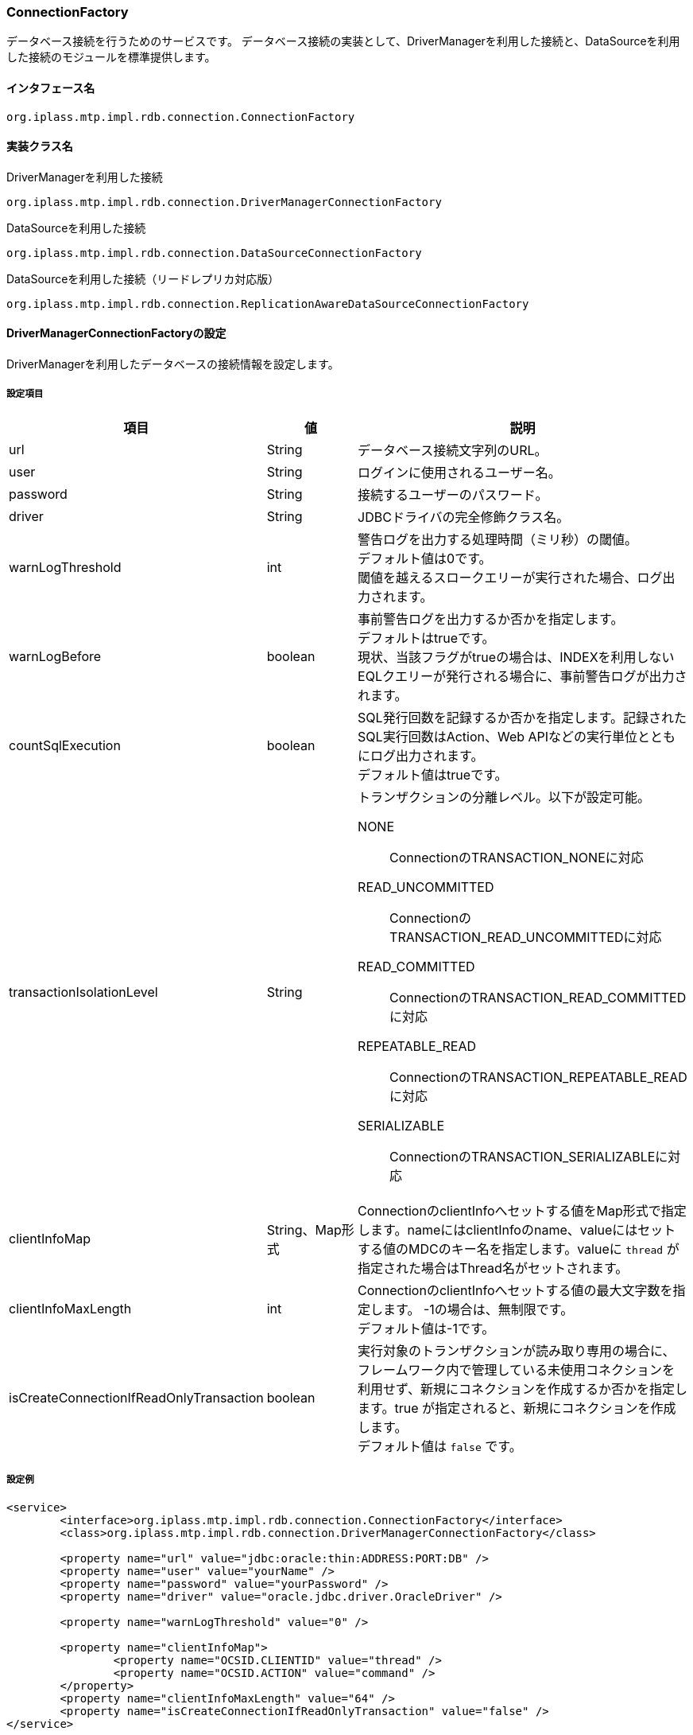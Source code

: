 [[ConnectionFactory]]
=== ConnectionFactory
データベース接続を行うためのサービスです。
データベース接続の実装として、DriverManagerを利用した接続と、DataSourceを利用した接続のモジュールを標準提供します。

==== インタフェース名
----
org.iplass.mtp.impl.rdb.connection.ConnectionFactory
----


==== 実装クラス名
.DriverManagerを利用した接続
----
org.iplass.mtp.impl.rdb.connection.DriverManagerConnectionFactory
----

.DataSourceを利用した接続
----
org.iplass.mtp.impl.rdb.connection.DataSourceConnectionFactory
----

.DataSourceを利用した接続（リードレプリカ対応版）
----
org.iplass.mtp.impl.rdb.connection.ReplicationAwareDataSourceConnectionFactory
----


==== DriverManagerConnectionFactoryの設定
DriverManagerを利用したデータベースの接続情報を設定します。

===== 設定項目
[cols="1,1,3a", options="header"]
|===
| 項目 | 値 | 説明
| url | String | データベース接続文字列のURL。
| user | String | ログインに使用されるユーザー名。
| password | String | 接続するユーザーのパスワード。
| driver | String | JDBCドライバの完全修飾クラス名。
| warnLogThreshold | int |  警告ログを出力する処理時間（ミリ秒）の閾値。 +
デフォルト値は0です。 +
閾値を越えるスロークエリーが実行された場合、ログ出力されます。
| warnLogBefore | boolean |  事前警告ログを出力するか否かを指定します。 +
デフォルトはtrueです。 +
現状、当該フラグがtrueの場合は、INDEXを利用しないEQLクエリーが発行される場合に、事前警告ログが出力されます。
| countSqlExecution | boolean |  SQL発行回数を記録するか否かを指定します。記録されたSQL実行回数はAction、Web APIなどの実行単位とともにログ出力されます。 +
デフォルト値はtrueです。
| transactionIsolationLevel | String | トランザクションの分離レベル。以下が設定可能。

NONE:: ConnectionのTRANSACTION_NONEに対応
READ_UNCOMMITTED:: ConnectionのTRANSACTION_READ_UNCOMMITTEDに対応
READ_COMMITTED:: ConnectionのTRANSACTION_READ_COMMITTEDに対応
REPEATABLE_READ:: ConnectionのTRANSACTION_REPEATABLE_READに対応
SERIALIZABLE:: ConnectionのTRANSACTION_SERIALIZABLEに対応
| clientInfoMap | String、Map形式 | ConnectionのclientInfoへセットする値をMap形式で指定します。nameにはclientInfoのname、valueにはセットする値のMDCのキー名を指定します。valueに `thread` が指定された場合はThread名がセットされます。
| clientInfoMaxLength | int | ConnectionのclientInfoへセットする値の最大文字数を指定します。
-1の場合は、無制限です。 +
デフォルト値は-1です。
| isCreateConnectionIfReadOnlyTransaction | boolean | 実行対象のトランザクションが読み取り専用の場合に、フレームワーク内で管理している未使用コネクションを利用せず、新規にコネクションを作成するか否かを指定します。true が指定されると、新規にコネクションを作成します。 +
デフォルト値は `false` です。
|===

===== 設定例
[source,xml]
----
<service>
	<interface>org.iplass.mtp.impl.rdb.connection.ConnectionFactory</interface>
	<class>org.iplass.mtp.impl.rdb.connection.DriverManagerConnectionFactory</class>

	<property name="url" value="jdbc:oracle:thin:ADDRESS:PORT:DB" />
	<property name="user" value="yourName" />
	<property name="password" value="yourPassword" />
	<property name="driver" value="oracle.jdbc.driver.OracleDriver" />

	<property name="warnLogThreshold" value="0" />

	<property name="clientInfoMap">
		<property name="OCSID.CLIENTID" value="thread" />
		<property name="OCSID.ACTION" value="command" />
	</property>
	<property name="clientInfoMaxLength" value="64" />
	<property name="isCreateConnectionIfReadOnlyTransaction" value="false" />
</service>
----

==== DataSourceConnectionFactoryの設定
DataSourceを利用したデータベースの接続情報を設定します。
DataSourceは次のいずれかの方法で取得します。

- JNDI経由で取得する
- DataSourceのインスタンスを直接生成する

===== 設定項目
[cols="1,1,3a", options="header"]
|===
| 項目 | 値 | 説明
| dataSourceName | String | データソース名。デフォルト値は `java:comp/env/jdbc/defaultDS` です。 +
JNDI経由で取得する場合に指定します。
| jndienv.＜キー名＞ | String、複数指定可 | JNDIの環境プロパティ。 +
JNDI経由で取得する場合に指定します。
| dataSource | javax.sql.DataSource | javax.sql.DataSourceを実装するクラスのインスタンスを指定。 +
DataSourceのインスタンスを直接生成する場合に指定します。
| warnLogThreshold | int |  警告ログを出力する処理時間（ミリ秒）の閾値。 +
デフォルト値は0です。 +
閾値を越えるスロークエリーが実行された場合、ログ出力されます。
| warnLogBefore | boolean |  事前警告ログを出力するか否かを指定します。 +
デフォルトはtrueです。 +
現状、当該フラグがtrueの場合は、INDEXを利用しないEQLクエリーが発行される場合に、事前警告ログが出力されます。
| countSqlExecution | boolean |  SQL発行回数を記録するか否かを指定します。記録されたSQL実行回数はAction、Web APIなどの実行単位とともにログ出力されます。 +
デフォルト値はtrueです。
| transactionIsolationLevel | String | トランザクションの分離レベル。以下が設定可能。

NONE:: ConnectionのTRANSACTION_NONEに対応
READ_UNCOMMITTED:: ConnectionのTRANSACTION_READ_UNCOMMITTEDに対応
READ_COMMITTED:: ConnectionのTRANSACTION_READ_COMMITTEDに対応
REPEATABLE_READ:: ConnectionのTRANSACTION_REPEATABLE_READに対応
SERIALIZABLE:: ConnectionのTRANSACTION_SERIALIZABLEに対応
| clientInfoMap | String、Map形式 | ConnectionのclientInfoへセットする値をMap形式で指定します。nameにはclientInfoのname、valueにはセットする値のMDCのキー名を指定します。valueに `thread` が指定された場合はThread名がセットされます。
| clientInfoMaxLength | int | ConnectionのclientInfoへセットする値の最大文字数を指定します。
-1の場合は、無制限です。 +
デフォルト値は-1です。
| isCreateConnectionIfReadOnlyTransaction | boolean | 実行対象のトランザクションが読み取り専用の場合に、フレームワーク内で管理している未使用コネクションを利用せず、新規にコネクションを作成するか否かを指定します。true が指定されると、新規にコネクションを作成します。 +
デフォルト値は `false` です。
|===

===== 設定例（JNDI経由）
[source,xml]
----
<service>
	<interface>org.iplass.mtp.impl.rdb.connection.ConnectionFactory</interface>
	<class>org.iplass.mtp.impl.rdb.connection.DataSourceConnectionFactory</class>

	<property name="dataSourceName" value="java:comp/env/jdbc/sampleDS" />
	<property name="jndienv.java.naming.factory.initial"
	    value="custom.JNDIInitialContextFactory" />
	<property name="jndienv.java.naming.provider.url"
	    value="custom://server:1234:path/to/context" />

	<property name="warnLogThreshold" value="0" />

	<property name="clientInfoMap">
		<property name="threadName" value="thread" />
		<property name="commandName" value="command" />
	</property>
	<property name="isCreateConnectionIfReadOnlyTransaction" value="false" />
</service>
----

===== 設定例（直接生成）
[source,xml]
----
<service>
	<interface>org.iplass.mtp.impl.rdb.connection.ConnectionFactory</interface>
	<class>org.iplass.mtp.impl.rdb.connection.DataSourceConnectionFactory</class>

	<property name="dataSource" class="com.zaxxer.hikari.HikariDataSource">
		<property name="jdbcUrl" value="jdbc:mysql://server:3306/mtdb" />
		<property name="username" value="user" />
		<property name="password" value="pass" />
		<property name="dataSourceProperties">
			<property name="serverTimezone" value="JST" />
		</property>
	</property>

	<property name="warnLogThreshold" value="0" />

	<property name="clientInfoMap">
		<property name="threadName" value="thread" />
		<property name="commandName" value="command" />
	</property>
	<property name="isCreateConnectionIfReadOnlyTransaction" value="false" />
</service>
----

==== ReplicationAwareDataSourceConnectionFactoryの設定
DataSourceを利用したデータベースの接続情報を設定します。
オリジナル（読み書き可能）、リードレプリカ（読み取り専用）、それぞれのDataSourceを設定します。

NOTE: MySQLのJDBCドライバはドライバレベルでリードレプリカに対応しているため、ReplicationAwareDataSourceConnectionFactoryを利用せずともリードレプリカへの対応は可能です。詳しくはMySQLのドキュメントを参照ください。

オリジナル、リードレプリカそれぞれのDataSourceは次のいずれかの方法で取得します。

- JNDI経由で取得する
- DataSourceのインスタンスを直接生成する

===== 設定項目
[cols="1,1,3a", options="header"]
|===
| 項目 | 値 | 説明
| dataSourceName | String | オリジナルのデータソース名。デフォルト値は `java:comp/env/jdbc/defaultDS` です。 +
JNDI経由で取得する場合に指定します。
| replicaDataSourceName | String、複数指定可 | リードレプリカのデータソース名。 +
JNDI経由で取得する場合に指定します。 +
複数指定された場合は、コネクション取得時にランダムに振り分けされます。
| jndienv.＜キー名＞ | String、複数指定可 | JNDIの環境プロパティ。 +
JNDI経由で取得する場合に指定します。
| dataSource | javax.sql.DataSource | javax.sql.DataSourceを実装するクラスのインスタンスを指定。 +
DataSourceのインスタンスを直接生成する場合に指定します。
| replicaDataSource | javax.sql.DataSource、複数指定可 | javax.sql.DataSourceを実装するクラスのインスタンスを指定。 +
リードレプリカのDataSourceのインスタンスを直接生成する場合に指定します。 +
複数指定された場合は、コネクション取得時にランダムに振り分けされます。
| warnLogThreshold | int |  警告ログを出力する処理時間（ミリ秒）の閾値。 +
デフォルト値は0です。 +
閾値を越えるスロークエリーが実行された場合、ログ出力されます。
| warnLogBefore | boolean |  事前警告ログを出力するか否かを指定します。 +
デフォルトはtrueです。 +
現状、当該フラグがtrueの場合は、INDEXを利用しないEQLクエリーが発行される場合に、事前警告ログが出力されます。
| countSqlExecution | boolean |  SQL発行回数を記録するか否かを指定します。記録されたSQL実行回数はAction、Web APIなどの実行単位とともにログ出力されます。 +
デフォルト値はtrueです。
| transactionIsolationLevel | String | トランザクションの分離レベル。以下が設定可能。

NONE:: ConnectionのTRANSACTION_NONEに対応
READ_UNCOMMITTED:: ConnectionのTRANSACTION_READ_UNCOMMITTEDに対応
READ_COMMITTED:: ConnectionのTRANSACTION_READ_COMMITTEDに対応
REPEATABLE_READ:: ConnectionのTRANSACTION_REPEATABLE_READに対応
SERIALIZABLE:: ConnectionのTRANSACTION_SERIALIZABLEに対応
| clientInfoMap | String、Map形式 | ConnectionのclientInfoへセットする値をMap形式で指定します。nameにはclientInfoのname、valueにはセットする値のMDCのキー名を指定します。valueに `thread` が指定された場合はThread名がセットされます。
| clientInfoMaxLength | int | ConnectionのclientInfoへセットする値の最大文字数を指定します。
-1の場合は、無制限です。 +
デフォルト値は-1です。
| isCreateConnectionIfReadOnlyTransaction | boolean | 実行対象のトランザクションが読み取り専用の場合に、フレームワーク内で管理している未使用コネクションを利用せず、新規にコネクションを作成するか否かを指定します。true が指定されると、新規にコネクションを作成します。 +
デフォルト値は `true` です。
|===

===== 設定例（JNDI経由）
[source,xml]
----
<service>
	<interface>org.iplass.mtp.impl.rdb.connection.ConnectionFactory</interface>
	<class>org.iplass.mtp.impl.rdb.connection.ReplicationAwareDataSourceConnectionFactory</class>

	<property name="dataSourceName" value="java:comp/env/jdbc/sampleDS" />
	<property name="replicaDataSourceName" value="java:comp/env/jdbc/sampleReplicaDS1" />
	<property name="replicaDataSourceName" value="java:comp/env/jdbc/sampleReplicaDS2" />

	<property name="jndienv.java.naming.factory.initial"
	    value="custom.JNDIInitialContextFactory" />
	<property name="jndienv.java.naming.provider.url"
	    value="custom://server:1234:path/to/context" />

	<property name="warnLogThreshold" value="0" />
	<property name="isCreateConnectionIfReadOnlyTransaction" value="true" />

</service>
----

===== 設定例（直接生成）
[source,xml]
----
<service>
	<interface>org.iplass.mtp.impl.rdb.connection.ConnectionFactory</interface>
	<class>org.iplass.mtp.impl.rdb.connection.ReplicationAwareDataSourceConnectionFactory</class>

	<property name="dataSource" class="com.zaxxer.hikari.HikariDataSource">
		<property name="jdbcUrl" value="jdbc:postgresql://server:5432/mtdb" />
		<property name="username" value="user" />
		<property name="password" value="pass" />
	</property>

	<property name="replicaDataSource" class="com.zaxxer.hikari.HikariDataSource">
		<property name="jdbcUrl" value="jdbc:postgresql://replicaServer1:5432/mtdb" />
		<property name="username" value="user" />
		<property name="password" value="pass" />
	</property>
	<property name="replicaDataSource" class="com.zaxxer.hikari.HikariDataSource">
		<property name="jdbcUrl" value="jdbc:postgresql://replicaServer2:5432/mtdb" />
		<property name="username" value="user" />
		<property name="password" value="pass" />
	</property>

	<property name="warnLogThreshold" value="0" />
	<property name="isCreateConnectionIfReadOnlyTransaction" value="true" />

</service>
----
